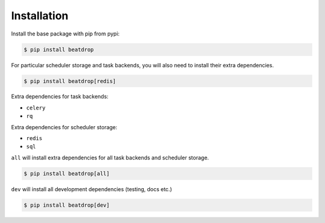 Installation
============

Install the base package with pip from pypi:

.. code-block:: console

    $ pip install beatdrop


For particular scheduler storage and  task backends, you will also need to install their extra dependencies.

.. code-block:: console

    $ pip install beatdrop[redis]


Extra dependencies for task backends:

- ``celery`` 

- ``rq``

Extra dependencies for scheduler storage:

- ``redis``

- ``sql``

``all`` will install extra dependencies for all task backends and scheduler storage.

.. code-block:: console

    $ pip install beatdrop[all]


``dev`` will install all development dependencies (testing, docs etc.)

.. code-block:: console

    $ pip install beatdrop[dev]